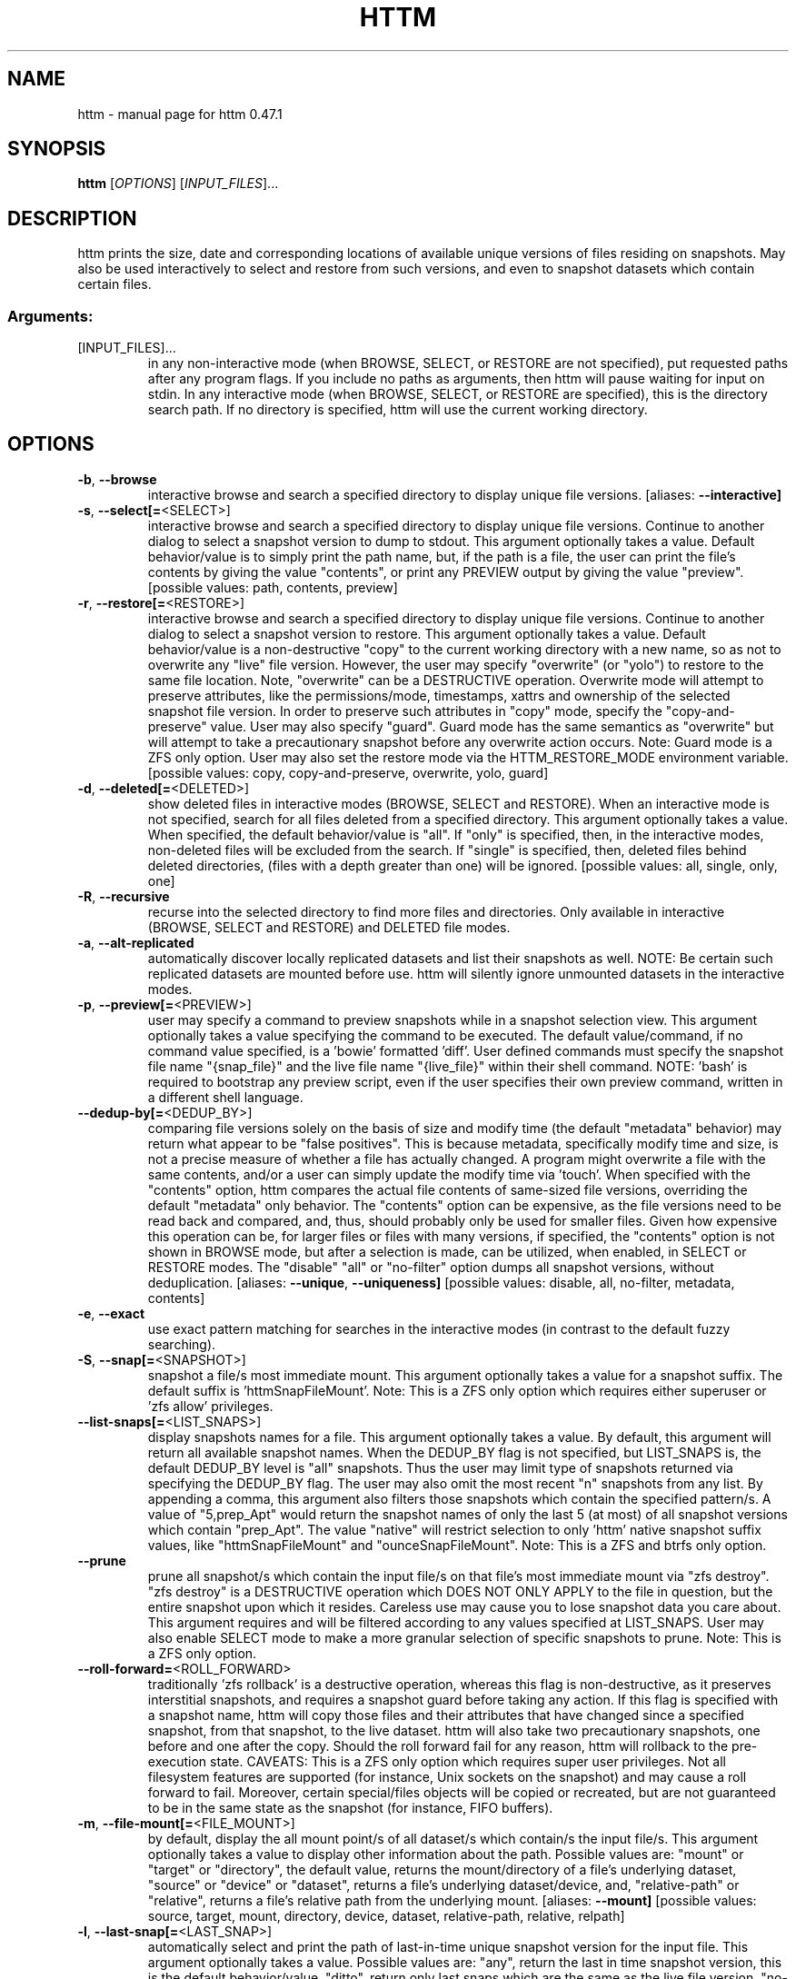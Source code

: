 .\" DO NOT MODIFY THIS FILE!  It was generated by help2man 1.49.3.
.TH HTTM "1" "May 2025" "httm 0.47.1" "User Commands"
.SH NAME
httm \- manual page for httm 0.47.1
.SH SYNOPSIS
.B httm
[\fI\,OPTIONS\/\fR] [\fI\,INPUT_FILES\/\fR]...
.SH DESCRIPTION
httm prints the size, date and corresponding locations of available unique versions of files residing on snapshots. May also be used interactively to select and restore from such versions, and even to snapshot datasets which contain certain files.
.SS "Arguments:"
.TP
[INPUT_FILES]...
in any non\-interactive mode (when BROWSE, SELECT, or RESTORE are not specified), put requested paths after any program flags. If you include no paths as arguments, then httm will pause waiting for input on stdin. In any interactive mode (when BROWSE, SELECT, or RESTORE are specified), this is the directory search path.  If no directory is specified, httm will use the current working directory.
.SH OPTIONS
.TP
\fB\-b\fR, \fB\-\-browse\fR
interactive browse and search a specified directory to display unique file versions. [aliases: \fB\-\-interactive]\fR
.TP
\fB\-s\fR, \fB\-\-select[=\fR<SELECT>]
interactive browse and search a specified directory to display unique file versions. Continue to another dialog to select a snapshot version to dump to stdout. This argument optionally takes a value. Default behavior/value is to simply print the path name, but, if the path is a file, the user can print the file's contents by giving the value "contents", or print any PREVIEW output by giving the value "preview". [possible values: path, contents, preview]
.TP
\fB\-r\fR, \fB\-\-restore[=\fR<RESTORE>]
interactive browse and search a specified directory to display unique file versions. Continue to another dialog to select a snapshot version to restore. This argument optionally takes a value. Default behavior/value is a non\-destructive "copy" to the current working directory with a new name, so as not to overwrite any "live" file version. However, the user may specify "overwrite" (or "yolo") to restore to the same file location. Note, "overwrite" can be a DESTRUCTIVE operation. Overwrite mode will attempt to preserve attributes, like the permissions/mode, timestamps, xattrs and ownership of the selected snapshot file version. In order to preserve such attributes in "copy" mode, specify the "copy\-and\-preserve" value. User may also specify "guard". Guard mode has the same semantics as "overwrite" but will attempt to take a precautionary snapshot before any overwrite action occurs. Note: Guard mode is a ZFS only option. User may also set the restore mode via the HTTM_RESTORE_MODE environment variable. [possible values: copy, copy\-and\-preserve, overwrite, yolo, guard]
.TP
\fB\-d\fR, \fB\-\-deleted[=\fR<DELETED>]
show deleted files in interactive modes (BROWSE, SELECT and RESTORE). When an interactive mode is not specified, search for all files deleted from a specified directory. This argument optionally takes a value. When specified, the default behavior/value is "all". If "only" is specified, then, in the interactive modes, non\-deleted files will be excluded from the search. If "single" is specified, then, deleted files behind deleted directories, (files with a depth greater than one) will be ignored. [possible values: all, single, only, one]
.TP
\fB\-R\fR, \fB\-\-recursive\fR
recurse into the selected directory to find more files and directories. Only available in interactive (BROWSE, SELECT and RESTORE) and DELETED file modes.
.TP
\fB\-a\fR, \fB\-\-alt\-replicated\fR
automatically discover locally replicated datasets and list their snapshots as well. NOTE: Be certain such replicated datasets are mounted before use. httm will silently ignore unmounted datasets in the interactive modes.
.TP
\fB\-p\fR, \fB\-\-preview[=\fR<PREVIEW>]
user may specify a command to preview snapshots while in a snapshot selection view.  This argument optionally takes a value specifying the command to be executed.  The default value/command, if no command value specified, is a 'bowie' formatted 'diff'.  User defined commands must specify the snapshot file name "{snap_file}" and the live file name "{live_file}" within their shell command. NOTE: 'bash' is required to bootstrap any preview script, even if the user specifies their own preview command, written in a different shell language.
.TP
\fB\-\-dedup\-by[=\fR<DEDUP_BY>]
comparing file versions solely on the basis of size and modify time (the default "metadata" behavior) may return what appear to be "false positives".  This is because metadata, specifically modify time and size, is not a precise measure of whether a file has actually changed. A program might overwrite a file with the same contents, and/or a user can simply update the modify time via 'touch'. When specified with the "contents" option, httm compares the actual file contents of same\-sized file versions, overriding the default "metadata" only behavior. The "contents" option can be expensive, as the file versions need to be read back and compared, and, thus, should probably only be used for smaller files. Given how expensive this operation can be, for larger files or files with many versions, if specified, the "contents" option is not shown in BROWSE mode, but after a selection is made, can be utilized, when enabled, in SELECT or RESTORE modes. The "disable" "all" or "no\-filter" option dumps all snapshot versions, without deduplication. [aliases: \fB\-\-unique\fR, \fB\-\-uniqueness]\fR [possible values: disable, all, no\-filter, metadata, contents]
.TP
\fB\-e\fR, \fB\-\-exact\fR
use exact pattern matching for searches in the interactive modes (in contrast to the default fuzzy searching).
.TP
\fB\-S\fR, \fB\-\-snap[=\fR<SNAPSHOT>]
snapshot a file/s most immediate mount. This argument optionally takes a value for a snapshot suffix. The default suffix is 'httmSnapFileMount'. Note: This is a ZFS only option which requires either superuser or 'zfs allow' privileges.
.TP
\fB\-\-list\-snaps[=\fR<LIST_SNAPS>]
display snapshots names for a file. This argument optionally takes a value. By default, this argument will return all available snapshot names. When the DEDUP_BY flag is not specified, but LIST_SNAPS is, the default DEDUP_BY level is "all" snapshots. Thus the user may limit type of snapshots returned via specifying the DEDUP_BY flag. The user may also omit the most recent "n" snapshots from any list. By appending a comma, this argument also filters those snapshots which contain the specified pattern/s. A value of "5,prep_Apt" would return the snapshot names of only the last 5 (at most) of all snapshot versions which contain "prep_Apt". The value "native" will restrict selection to only 'httm' native snapshot suffix values, like "httmSnapFileMount" and "ounceSnapFileMount". Note: This is a ZFS and btrfs only option.
.TP
\fB\-\-prune\fR
prune all snapshot/s which contain the input file/s on that file's most immediate mount via "zfs destroy". "zfs destroy" is a DESTRUCTIVE operation which DOES NOT ONLY APPLY to the file in question, but the entire snapshot upon which it resides. Careless use may cause you to lose snapshot data you care about. This argument requires and will be filtered according to any values specified at LIST_SNAPS. User may also enable SELECT mode to make a more granular selection of specific snapshots to prune. Note: This is a ZFS only option.
.TP
\fB\-\-roll\-forward=\fR<ROLL_FORWARD>
traditionally 'zfs rollback' is a destructive operation, whereas this flag is non\-destructive, as it preserves interstitial snapshots, and requires a snapshot guard before taking any action.  If this flag is specified with a snapshot name, httm will copy those files and their attributes that have changed since a specified snapshot, from that snapshot, to the live dataset. httm will also take two precautionary snapshots, one before and one after the copy. Should the roll forward fail for any reason, httm will rollback to the pre\-execution state. CAVEATS: This is a ZFS only option which requires super user privileges.  Not all filesystem features are supported (for instance, Unix sockets on the snapshot) and may cause a roll forward to fail.  Moreover, certain special/files objects will be copied or recreated, but are not guaranteed to be in the same state as the snapshot (for instance, FIFO buffers).
.TP
\fB\-m\fR, \fB\-\-file\-mount[=\fR<FILE_MOUNT>]
by default, display the all mount point/s of all dataset/s which contain/s the input file/s. This argument optionally takes a value to display other information about the path. Possible values are: "mount" or "target" or "directory", the default value, returns the mount/directory of a file's underlying dataset, "source" or "device" or "dataset", returns a file's underlying dataset/device, and, "relative\-path" or "relative", returns a file's relative path from the underlying mount. [aliases: \fB\-\-mount]\fR [possible values: source, target, mount, directory, device, dataset, relative\-path, relative, relpath]
.TP
\fB\-l\fR, \fB\-\-last\-snap[=\fR<LAST_SNAP>]
automatically select and print the path of last\-in\-time unique snapshot version for the input file. This argument optionally takes a value. Possible values are: "any", return the last in time snapshot version, this is the default behavior/value, "ditto", return only last snaps which are the same as the live file version, "no\-ditto\-exclusive", return only a last snap which is not the same as the live version (argument "\-\-no\-ditto" is an alias for this option), "no\-ditto\-inclusive", return a last snap which is not the same as the live version, or should none exist, return the live file, and, "none" or "without", return the live file only for those files without a last snapshot. [aliases: \fB\-\-last\fR, \fB\-\-latest]\fR [possible values: any, ditto, no\-ditto, no\-ditto\-exclusive, no\-ditto\-inclusive, none, without]
.TP
\fB\-n\fR, \fB\-\-raw\fR
display the snapshot locations only, without extraneous information, delimited by a NEWLINE character. [aliases: \fB\-\-newline]\fR
.TP
\fB\-0\fR, \fB\-\-zero\fR
display the snapshot locations only, without extraneous information, delimited by a NULL character. [aliases: \fB\-\-null]\fR
.TP
\fB\-\-csv\fR
display all information, delimited by a comma.
.TP
\fB\-\-not\-so\-pretty\fR
display the ordinary output, but tab delimited, without any pretty border lines. [aliases: \fB\-\-tabs\fR, \fB\-\-plain\-jane\fR, \fB\-\-not\-pretty]\fR
.TP
\fB\-\-json\fR
display the ordinary output, but as formatted JSON.
.TP
\fB\-\-omit\-ditto\fR
omit display of the snapshot version which may be identical to any live version. By default, `httm` displays all snapshot versions and the live version).
.TP
\fB\-\-no\-filter\fR
by default, in the interactive modes, httm will filter out files residing upon non\-supported datasets (like ext4, tmpfs, procfs, sysfs, or devtmpfs, etc.), and within any "common" snapshot paths. Here, one may select to disable such filtering. Note, httm will always show the input path, and results from behind any input path when that is the directory path being searched.
.TP
\fB\-\-no\-hidden\fR
do not show information regarding hidden files and directories (those that start with a '.') in the recursive or interactive modes.
.TP
\fB\-\-one\-filesystem\fR
limit recursive search to file and directories on the same filesystem/device as the target directory.
.TP
\fB\-\-no\-traverse\fR
in recursive mode, don't traverse symlinks. Although httm does its best to prevent searching pathologically recursive symlink\-ed paths, here, you may disable symlink traversal completely. NOTE: httm will never traverse symlinks when a requested recursive search is on the root/base directory ("/").
.TP
\fB\-\-no\-live\fR
only display information concerning snapshot versions (display no information regarding live versions of files or directories) in any Display Recursive mode (when DELETED and RECURSIVE are specified, but not an interactive mode). [aliases: \fB\-\-dead\fR, \fB\-\-disco]\fR
.TP
\fB\-\-no\-snap\fR
only display information concerning 'pseudo\-live' versions in any Display Recursive mode (when DELETED and RECURSIVE are specified, but not an interactive mode). Useful for finding the "files that once were" and displaying only those pseudo\-live/zombie files. [aliases: \fB\-\-undead\fR, \fB\-\-zombie]\fR
.TP
\fB\-\-alt\-store=\fR<ALT_STORE>
give priority to specified alternative backups stores, like Restic, and Time Machine.  If this flag is specified, httm will place any discovered alternative backups store snapshots as snapshots for the root mount point ("/").  Before use, be sure that any such repository is mounted.  You may need superuser privileges to view a repository mounted with superuser permission.  NOTE: httm includes a helper script called "equine" which can assist you in mounting remote and local Time Machine snapshots. [possible values: restic, timemachine]
.TP
\fB\-\-map\-aliases\fR [<MAP_ALIASES>]
manually map a local directory (eg. "/Users/<User Name>") as an alias of a mount point for ZFS or btrfs, such as the local mount point for a backup on a remote share (eg. "/Volumes/Home"). This option is useful if you wish to view snapshot versions from within the local directory you back up to a remote network share. This option requires a value pair. Each pair is delimited by a colon, ':', and is specified in the form <LOCAL_DIR>:<REMOTE_DIR> (eg. \fB\-\-map\-aliases\fR /Users/<User Name>:/Volumes/Home). Multiple maps may be specified delimited by a comma, ','. You may also set via the environment variable HTTM_MAP_ALIASES. [aliases: \fB\-\-aliases]\fR
.TP
\fB\-\-num\-versions[=\fR<NUM_VERSIONS>]
detect and display the number of unique versions available (e.g. one, "1", version is available if either a snapshot version exists, and is identical to live version, or only a live version exists). This argument optionally takes a value. The default value, "all", will print the filename and number of versions, "graph" will print the filename and a line of characters representing the number of versions, "single" will print only filenames which only have one version, (and "single\-no\-snap" will print those without a snap taken, and "single\-with\-snap" will print those with a snap taken), and "multiple" will print only filenames which only have multiple versions. [possible values: all, graph, single, single\-no\-snap, single\-with\-snap, multiple]
.TP
\fB\-\-utc\fR
use UTC for date display and timestamps
.TP
\fB\-\-no\-clones\fR
by default, when copying files from snapshots, httm will first attempt a zero copy "reflink" clone on systems that support it. Here, you may disable that behavior, and force httm to use the diff copy behavior as the default. You may also set an environment variable to any value, "HTTM_NO_CLONE" to disable.
.TP
\fB\-L\fR, \fB\-\-lazy\fR
by default, all snapshot locations are discovered at initial program execution, however, here, a user may request that the program lazily wait until a search is executed before resolving any path's snapshot locations.  This provides the most accurate snapshot versions possible, but, given the additional metadata IO, may feel slower on older systems, with only marginal benefit.  NOTE: This option is also only available on filesystems with well defined snapshot locations (that is, not BTRFS datasets).
.TP
\fB\-\-debug\fR
print configuration and debugging info
.TP
\fB\-\-install\-zsh\-hot\-keys\fR
install zsh hot keys to the users home directory, and then exit
.TP
\fB\-h\fR, \fB\-\-help\fR
Print help
.TP
\fB\-V\fR, \fB\-\-version\fR
Print version
.SH "SEE ALSO"
The full documentation for
.B httm
is maintained as a Texinfo manual.  If the
.B info
and
.B httm
programs are properly installed at your site, the command
.IP
.B info httm
.PP
should give you access to the complete manual.
